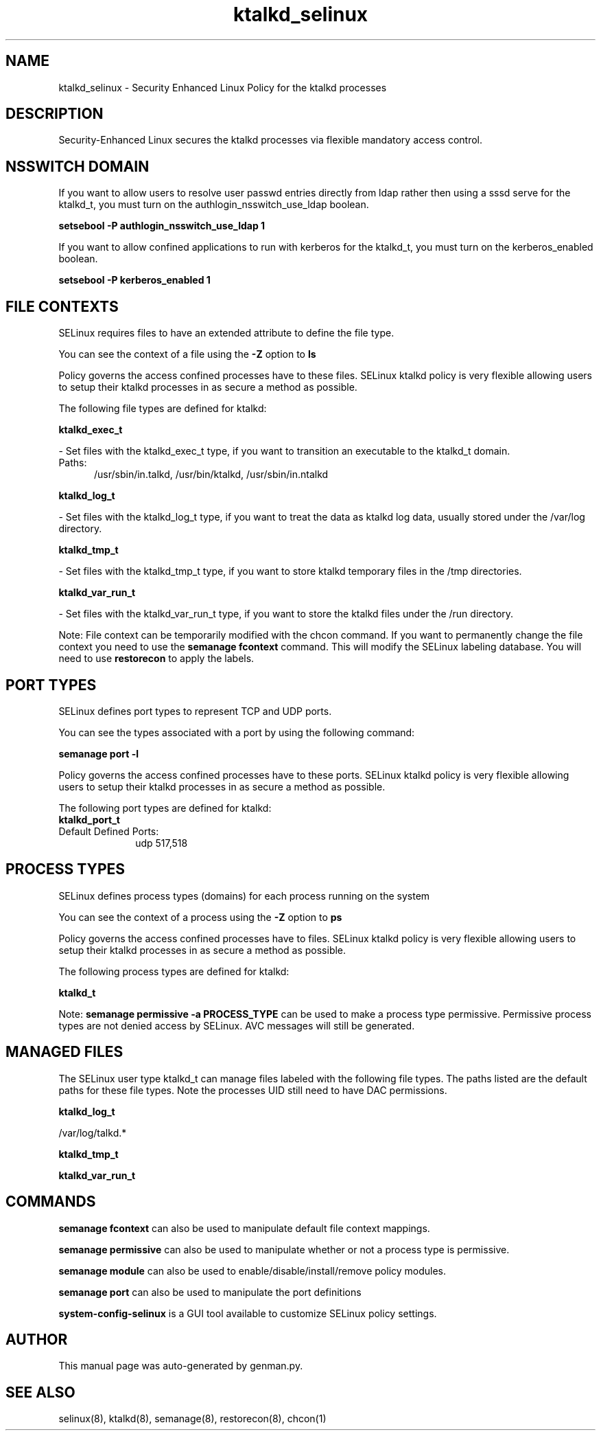 .TH  "ktalkd_selinux"  "8"  "ktalkd" "dwalsh@redhat.com" "ktalkd SELinux Policy documentation"
.SH "NAME"
ktalkd_selinux \- Security Enhanced Linux Policy for the ktalkd processes
.SH "DESCRIPTION"

Security-Enhanced Linux secures the ktalkd processes via flexible mandatory access
control.  

.SH NSSWITCH DOMAIN

.PP
If you want to allow users to resolve user passwd entries directly from ldap rather then using a sssd serve for the ktalkd_t, you must turn on the authlogin_nsswitch_use_ldap boolean.

.EX
.B setsebool -P authlogin_nsswitch_use_ldap 1
.EE

.PP
If you want to allow confined applications to run with kerberos for the ktalkd_t, you must turn on the kerberos_enabled boolean.

.EX
.B setsebool -P kerberos_enabled 1
.EE

.SH FILE CONTEXTS
SELinux requires files to have an extended attribute to define the file type. 
.PP
You can see the context of a file using the \fB\-Z\fP option to \fBls\bP
.PP
Policy governs the access confined processes have to these files. 
SELinux ktalkd policy is very flexible allowing users to setup their ktalkd processes in as secure a method as possible.
.PP 
The following file types are defined for ktalkd:


.EX
.PP
.B ktalkd_exec_t 
.EE

- Set files with the ktalkd_exec_t type, if you want to transition an executable to the ktalkd_t domain.

.br
.TP 5
Paths: 
/usr/sbin/in\.talkd, /usr/bin/ktalkd, /usr/sbin/in\.ntalkd

.EX
.PP
.B ktalkd_log_t 
.EE

- Set files with the ktalkd_log_t type, if you want to treat the data as ktalkd log data, usually stored under the /var/log directory.


.EX
.PP
.B ktalkd_tmp_t 
.EE

- Set files with the ktalkd_tmp_t type, if you want to store ktalkd temporary files in the /tmp directories.


.EX
.PP
.B ktalkd_var_run_t 
.EE

- Set files with the ktalkd_var_run_t type, if you want to store the ktalkd files under the /run directory.


.PP
Note: File context can be temporarily modified with the chcon command.  If you want to permanently change the file context you need to use the 
.B semanage fcontext 
command.  This will modify the SELinux labeling database.  You will need to use
.B restorecon
to apply the labels.

.SH PORT TYPES
SELinux defines port types to represent TCP and UDP ports. 
.PP
You can see the types associated with a port by using the following command: 

.B semanage port -l

.PP
Policy governs the access confined processes have to these ports. 
SELinux ktalkd policy is very flexible allowing users to setup their ktalkd processes in as secure a method as possible.
.PP 
The following port types are defined for ktalkd:

.EX
.TP 5
.B ktalkd_port_t 
.TP 10
.EE


Default Defined Ports:
udp 517,518
.EE
.SH PROCESS TYPES
SELinux defines process types (domains) for each process running on the system
.PP
You can see the context of a process using the \fB\-Z\fP option to \fBps\bP
.PP
Policy governs the access confined processes have to files. 
SELinux ktalkd policy is very flexible allowing users to setup their ktalkd processes in as secure a method as possible.
.PP 
The following process types are defined for ktalkd:

.EX
.B ktalkd_t 
.EE
.PP
Note: 
.B semanage permissive -a PROCESS_TYPE 
can be used to make a process type permissive. Permissive process types are not denied access by SELinux. AVC messages will still be generated.

.SH "MANAGED FILES"

The SELinux user type ktalkd_t can manage files labeled with the following file types.  The paths listed are the default paths for these file types.  Note the processes UID still need to have DAC permissions.

.br
.B ktalkd_log_t

	/var/log/talkd.*
.br

.br
.B ktalkd_tmp_t


.br
.B ktalkd_var_run_t


.SH "COMMANDS"
.B semanage fcontext
can also be used to manipulate default file context mappings.
.PP
.B semanage permissive
can also be used to manipulate whether or not a process type is permissive.
.PP
.B semanage module
can also be used to enable/disable/install/remove policy modules.

.B semanage port
can also be used to manipulate the port definitions

.PP
.B system-config-selinux 
is a GUI tool available to customize SELinux policy settings.

.SH AUTHOR	
This manual page was auto-generated by genman.py.

.SH "SEE ALSO"
selinux(8), ktalkd(8), semanage(8), restorecon(8), chcon(1)
